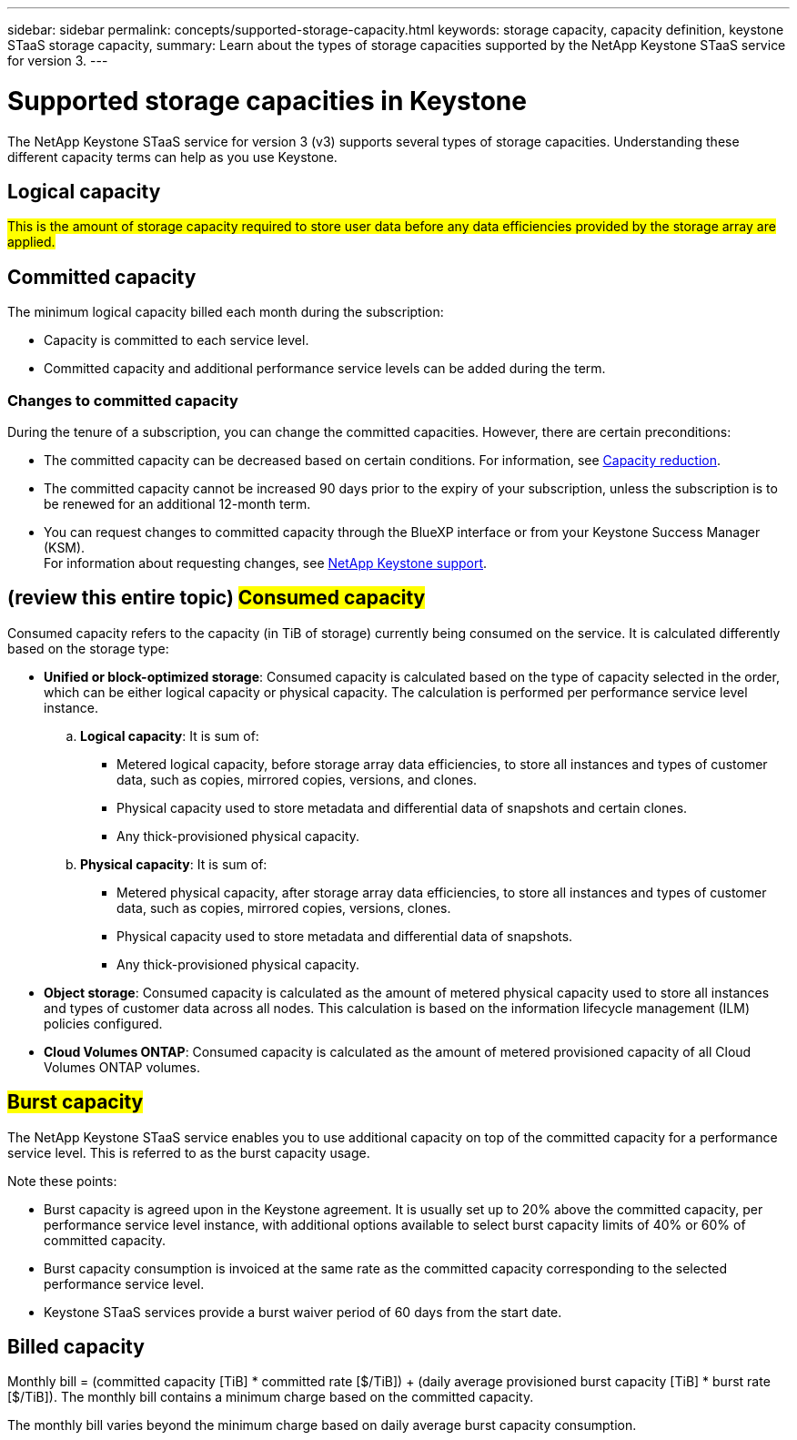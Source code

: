 ---
sidebar: sidebar
permalink: concepts/supported-storage-capacity.html
keywords: storage capacity, capacity definition, keystone STaaS storage capacity,
summary: Learn about the types of storage capacities supported by the NetApp Keystone STaaS service for version 3.
---

= Supported storage capacities in Keystone
:hardbreaks:
:nofooter:
:icons: font
:linkattrs:
:imagesdir: ../media/

[.lead]
The NetApp Keystone STaaS service for version 3 (v3) supports several types of storage capacities. Understanding these different capacity terms can help as you use Keystone.

== Logical capacity
##This is the amount of storage capacity required to store user data before any data efficiencies provided by the storage array are applied.## 

== Committed capacity
The minimum logical capacity billed each month during the subscription:

** Capacity is committed to each service level.
** Committed capacity and additional performance service levels can be added during the term.

=== Changes to committed capacity
During the tenure of a subscription, you can change the committed capacities. However, there are certain preconditions:

*	The committed capacity can be decreased based on certain conditions. For information, see link:../concepts/capacity-requirements.html[Capacity reduction].
*	The committed capacity cannot be increased 90 days prior to the expiry of your subscription, unless the subscription is to be renewed for an additional 12-month term.
* You can request changes to committed capacity through the BlueXP interface or from your Keystone Success Manager (KSM).
For information about requesting changes, see link:../concepts/gssc.html[NetApp Keystone support].

== (review this entire topic) ##Consumed capacity##
Consumed capacity refers to the capacity (in TiB of storage) currently being consumed on the service. It is calculated differently based on the storage type:

* *Unified or block-optimized storage*: Consumed capacity is calculated based on the type of capacity selected in the order, which can be either logical capacity or physical capacity. The calculation is performed per performance service level instance.
+
.. *Logical capacity*: It is sum of:
+
** Metered logical capacity, before storage array data efficiencies, to store all instances and types of customer data, such as copies, mirrored copies, versions, and clones.
** Physical capacity used to store metadata and differential data of snapshots and certain clones.
** Any thick-provisioned physical capacity.
+
.. *Physical capacity*: It is sum of:
+
** Metered physical capacity, after storage array data efficiencies, to store all instances and types of customer data, such as copies, mirrored copies, versions, clones.   
** Physical capacity used to store metadata and differential data of snapshots.
** Any thick-provisioned physical capacity.

* *Object storage*: Consumed capacity is calculated as the amount of metered physical capacity used to store all instances and types of customer data across all nodes. This calculation is based on the information lifecycle management (ILM) policies configured.

* *Cloud Volumes ONTAP*: Consumed capacity is calculated as the amount of metered provisioned capacity of all Cloud Volumes ONTAP volumes.

== ##Burst capacity##
The NetApp Keystone STaaS service enables you to use additional capacity on top of the committed capacity for a performance service level. This is referred to as the burst capacity usage. 

Note these points:

* Burst capacity is agreed upon in the Keystone agreement. It is usually set up to 20% above the committed capacity, per performance service level instance, with additional options available to select burst capacity limits of 40% or 60% of committed capacity.
* Burst capacity consumption is invoiced at the same rate as the committed capacity corresponding to the selected performance service level.
* Keystone STaaS services provide a burst waiver period of 60 days from the start date. 

== Billed capacity
Monthly bill = (committed capacity [TiB] * committed rate [$/TiB]) + (daily average provisioned burst capacity [TiB] * burst rate [$/TiB]). The monthly bill contains a minimum charge based on the committed capacity.

The monthly bill varies beyond the minimum charge based on daily average burst capacity consumption.
